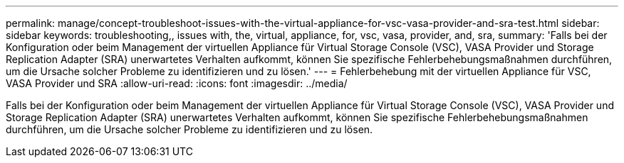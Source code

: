 ---
permalink: manage/concept-troubleshoot-issues-with-the-virtual-appliance-for-vsc-vasa-provider-and-sra-test.html 
sidebar: sidebar 
keywords: troubleshooting,, issues with, the, virtual, appliance, for, vsc, vasa, provider, and, sra, 
summary: 'Falls bei der Konfiguration oder beim Management der virtuellen Appliance für Virtual Storage Console (VSC), VASA Provider und Storage Replication Adapter (SRA) unerwartetes Verhalten aufkommt, können Sie spezifische Fehlerbehebungsmaßnahmen durchführen, um die Ursache solcher Probleme zu identifizieren und zu lösen.' 
---
= Fehlerbehebung mit der virtuellen Appliance für VSC, VASA Provider und SRA
:allow-uri-read: 
:icons: font
:imagesdir: ../media/


[role="lead"]
Falls bei der Konfiguration oder beim Management der virtuellen Appliance für Virtual Storage Console (VSC), VASA Provider und Storage Replication Adapter (SRA) unerwartetes Verhalten aufkommt, können Sie spezifische Fehlerbehebungsmaßnahmen durchführen, um die Ursache solcher Probleme zu identifizieren und zu lösen.

